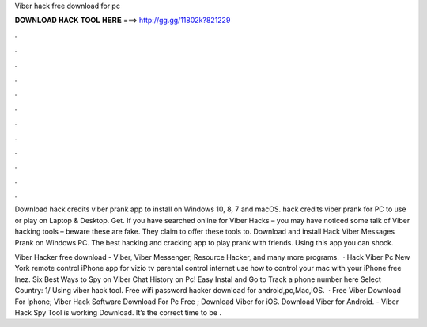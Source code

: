 Viber hack free download for pc



𝐃𝐎𝐖𝐍𝐋𝐎𝐀𝐃 𝐇𝐀𝐂𝐊 𝐓𝐎𝐎𝐋 𝐇𝐄𝐑𝐄 ===> http://gg.gg/11802k?821229



.



.



.



.



.



.



.



.



.



.



.



.

Download hack credits viber prank app to install on Windows 10, 8, 7 and macOS. hack credits viber prank for PC to use or play on Laptop & Desktop. Get. If you have searched online for Viber Hacks – you may have noticed some talk of Viber hacking tools – beware these are fake. They claim to offer these tools to. Download and install Hack Viber Messages Prank on Windows PC. The best hacking and cracking app to play prank with friends. Using this app you can shock.

Viber Hacker free download - Viber, Viber Messenger, Resource Hacker, and many more programs.  · Hack Viber Pc New York remote control iPhone app for vizio tv parental control internet use how to control your mac with your iPhone free Inez. Six Best Ways to Spy on Viber Chat History on Pc! Easy Instal and Go to Track a phone number here Select Country: 1/ Using viber hack tool. Free wifi password hacker download for android,pc,Mac,iOS.  · Free Viber Download For Iphone; Viber Hack Software Download For Pc Free ; Download Viber for iOS. Download Viber for Android. - Viber Hack Spy Tool is working Download. It’s the correct time to be .
